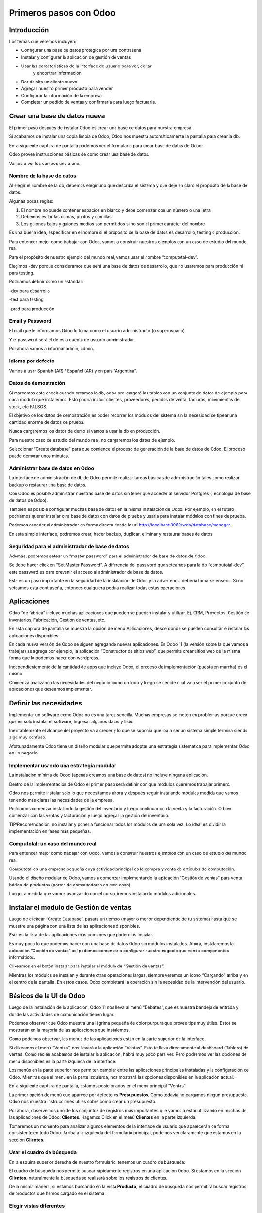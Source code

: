 Primeros pasos con Odoo
=======================

Introducción
------------

Los temas que veremos incluyen:

-  Configurar una base de datos protegida por una contraseña

-  Instalar y configurar la aplicación de gestión de ventas

-  Usar las caracteristicas de la interface de usuario para ver, editar
       y encontrar información

-  Dar de alta un cliente nuevo

-  Agregar nuestro primer producto para vender

-  Configurar la información de la empresa

-  Completar un pedido de ventas y confirmarla para luego facturarla.

Crear una base de datos nueva
-----------------------------

El primer paso después de instalar Odoo es crear una base de datos para
nuestra empresa.

Si acabamos de instalar una copia limpia de Odoo, Odoo nos muestra
automáticamente la pantalla para crear la db.

En la siguiente captura de pantalla podemos ver el formulario para crear
base de datos de Odoo:

|image0|

Odoo provee instrucciones básicas de como crear una base de datos.

Vamos a ver los campos uno a uno.

Nombre de la base de datos
~~~~~~~~~~~~~~~~~~~~~~~~~~

Al elegir el nombre de la db, debemos elegir uno que describa el sistema
y que deje en claro el propósito de la base de datos.

Algunas pocas reglas:

1. El nombre no puede contener espacios en blanco y debe comenzar con un
   número o una letra

2. Debemos evitar las comas, puntos y comillas

3. Los guiones bajos y guiones medios son permitidos si no son el primer
   carácter del nombre

Es una buena idea, especificar en el nombre si el propósito de la base
de datos es desarrollo, testing o producción.

Para entender mejor como trabajar con Odoo, vamos a construir nuestros
ejemplos con un caso de estudio del mundo real.

Para el propósito de nuestro ejemplo del mundo real, vamos usar el
nombre “computotal-dev”.

Elegimos -dev porque consideramos que será una base de datos de
desarrollo, que no usaremos para producción ni para testing.

Podriamos definir como un estándar:

-dev para desarrollo

-test para testing

-prod para producción

Email y Password
~~~~~~~~~~~~~~~~

El mail que le informamos Odoo lo toma como el usuario administrador (o
superusuario)

Y el password será el de esta cuenta de usuario administrador.

Por ahora vamos a informar admin, admin.

Idioma por defecto
~~~~~~~~~~~~~~~~~~

Vamos a usar Spanish (AR) / Español (AR) y en país “Argentina”.

Datos de demostración
~~~~~~~~~~~~~~~~~~~~~

Si marcamos este check cuando creamos la db, odoo pre-cargará las tablas
con un conjunto de datos de ejemplo para cada modulo que instalemos.
Esto podría incluir clientes, proveedores, pedidos de venta, facturas,
movimientos de stock, etc FALSOS.

El objetivo de los datos de demostración es poder recorrer los módulos
del sistema sin la necesidad de tipear una cantidad enorme de datos de
prueba.

Nunca cargaremos los datos de demo si vamos a usar la db en producción.

Para nuestro caso de estudio del mundo real, no cargaremos los datos de
ejemplo.

Seleccionar “Create database” para que comience el proceso de generación
de la base de datos de Odoo. El proceso puede demorar unos minutos.

Administrar base de datos en Odoo
~~~~~~~~~~~~~~~~~~~~~~~~~~~~~~~~~

La interface de administración de db de Odoo permite realizar tareas
básicas de administración tales como realizar backup o restaurar una
base de datos.

Con Odoo es posible administrar nuestras base de datos sin tener que
acceder al servidor Postgres (Tecnología de base de datos de Odoo).

También es posible configurar muchas base de datos en la misma
instalación de Odoo. Por ejemplo, en el futuro podríamos querer instalar
otra base de datos con datos de prueba y usarla para instalar módulos
con fines de prueba.

Podemos acceder al administrador en forma directa desde la url
http://localhost:8069/web/database/manager.

|image1|

En esta simple interface, podremos crear, hacer backup, duplicar,
eliminar y restaurar bases de datos.

Seguridad para el administrador de base de datos
~~~~~~~~~~~~~~~~~~~~~~~~~~~~~~~~~~~~~~~~~~~~~~~~

Además, podremos setear un “master password” para el administrador de
base de datos de Odoo.

Se debe hacer click en “Set Master Password”. A diferencia del password
que seteamos para la db “computotal-dev”, este password es para prevenir
el acceso al administrador de base de datos.

Este es un paso importante en la seguridad de la instalación de Odoo y
la advertencia debería tomarse enserio. Si no seteamos esta contraseña,
entonces cualquiera podría realizar todas estas operaciones.

Aplicaciones
------------

Odoo “de fabrica” incluye muchas aplicaciones que pueden se pueden
instalar y utilizar. Ej. CRM, Proyectos, Gestión de inventarios,
Fabricación, Gestión de ventas, etc.

En esta captura de pantalla se muestra la opción de menú Aplicaciones,
desde donde se pueden consultar e instalar las aplicaciones disponibles:

|image2|

En cada nueva versión de Odoo se siguen agregando nuevas aplicaciones.
En Odoo 11 (la versión sobre la que vamos a trabajar) se agrega por
ejemplo, la aplicación “Constructor de sitios web”, que permite crear
sitios web de la misma forma que lo podemos hacer con wordpress.

Independientemente de la cantidad de apps que incluye Odoo, el proceso
de implementación (puesta en marcha) es el mismo.

Comienza analizando las necesidades del negocio como un todo y luego se
decide cual va a ser el primer conjunto de aplicaciones que deseamos
implementar.

Definir las necesidades
-----------------------

Implementar un software como Odoo no es una tarea sencilla. Muchas
empresas se meten en problemas porque creen que es solo instalar el
software, ingresar algunos datos y listo.

Inevitablemente el alcance del proyecto va a crecer y lo que se suponía
que iba a ser un sistema simple termina siendo algo muy confuso.

Afortunadamente Odoo tiene un diseño modular que permite adoptar una
estrategia sistematica para implementar Odoo en un negocio.

Implementar usando una estrategia modular
~~~~~~~~~~~~~~~~~~~~~~~~~~~~~~~~~~~~~~~~~

La instalación mínima de Odoo (apenas creamos una base de datos) no
incluye ninguna aplicación.

Dentro de la implementación de Odoo el primer paso será definir con que
módulos queremos trabajar primero.

Odoo nos permite instalar solo lo que necesitamos ahora y después seguir
instalando módulos medida que vamos teniendo más claras las necesidades
de la empresa.

Podriamos comenzar instalando la gestión del inventario y luego
continuar con la venta y la facturación. O bien comenzar con las ventas
y facturación y luego agregar la gestión del inventario.

TIP/Recomendación: no instalar y poner a funcionar todos los módulos de
una sola vez. Lo ideal es dividir la implementación en fases más
pequeñas.

Computotal: un caso del mundo real
~~~~~~~~~~~~~~~~~~~~~~~~~~~~~~~~~~

Para entender mejor como trabajar con Odoo, vamos a construir nuestros
ejemplos con un caso de estudio del mundo real.

Computotal es una empresa pequeña cuya actividad principal es la compra
y venta de artículos de computación.

Usando el diseño modular de Odoo, vamos a comenzar implementando la
aplicación “Gestión de ventas” para venta básica de productos (partes de
computadoras en este caso).

Luego, a medida que vamos avanzando con el curso, iremos instalando
módulos adicionales.

Instalar el módulo de Gestión de ventas
---------------------------------------

Luego de clickear “Create Database”, pasará un tiempo (mayor o menor
dependiendo de tu sistema) hasta que se muestre una página con una lista
de las aplicaciones disponibles.

|image3|

Esta es la lista de las aplicaciones más comunes que podermos instalar.

Es muy poco lo que podemos hacer con una base de datos Odoo sin módulos
instalados. Ahora, instalaremos la aplicación “Gestión de ventas” así
podemos comenzar a configurar nuestro negocio que vende componentes
informáticos.

|image4|

Clikeamos en el botón instalar para instalar el módulo de “Gestión de
ventas”.

Mientras los módulos se instalan y durante otras operaciones largas,
siempre veremos un icono “Cargando” arriba y en el centro de la
pantalla. En estos casos, Odoo completará la operación sin la necesidad
de la intervención del usuario.

Básicos de la UI de Odoo
------------------------

Luego de la instalación de la aplicación, Odoo 11 nos lleva al menú
“Debates”, que es nuestra bandeja de entrada y donde las actividades de
comunicación tienen lugar.

Podemos observar que Odoo muestra una lágrima pequeña de color purpura
que provee tips muy útiles. Estos se mostrarán en la mayoría de las
aplicaciones que instalemos.

|image5|

Como podemos observar, los menus de las aplicaciones están en la parte
superior de la interface.

Si clikeamos el menú “Ventas”, nos llevará a la aplicación “Ventas”.
Esto te lleva directamente al dashboard (Tablero) de ventas. Como recien
acabamos de instalar la aplicación, habrá muy poco para ver. Pero
podremos ver las opciones de menú disponibles en la parte izquieda de la
interface.

Los menús en la parte superior nos permiten cambiar entre las
aplicaciones principales instaladas y la configuración de Odoo. Mientras
que el menu en la parte izquierda, nos mostrará las opciones disponibles
en la aplicación actual.

En la siguiente captura de pantalla, estamos posicionados en el menu
principal “Ventas”:

|image6|

La primer opción de menú que aparece por defecto es **Presupuestos**.
Como todavía no cargamos ningun presupuesto, Odoo nos muestra
instrucciones útiles sobre como crear un presupuesto.

Por ahora, observemos uno de los conjuntos de registros más importantes
que vamos a estar utilizando en muchas de las aplicaciones de Odoo:
**Clientes**. Hagamos Click en el menú **Clientes** en la parte
izquierda.

Tomaremos un momento para analizar algunos elementos de la interface de
usuario que aparecerán de forma consistente en todo Odoo. Arriba a la
izquierda del formulario principal, podemos ver claramente que estamos
en la sección **Clientes**.

Usar el cuadro de búsqueda
~~~~~~~~~~~~~~~~~~~~~~~~~~

En la esquina superior derecha de nuestro formulario, tenemos un cuadro
de búsqueda:

|image7|

El cuadro de búsqueda nos permite buscar rápidamente registros en una
aplicación Odoo. Si estamos en la sección **Clientes**, naturalmente la
búsqueda se realizará sobre los registros de clientes.

De la misma manera, si estamos buscando en la vista **Producto**, el
cuadro de búsqueda nos permitirá buscar registros de productos que hemos
cargado en el sistema.

Elegir vistas diferentes
~~~~~~~~~~~~~~~~~~~~~~~~

Odoo también ofrece una interface estandar para cambiar entre una *vista
Kanban* (Tarjetas) y una *vista lista*. En algunos formularios tendremos
opciones adicionales como la *vista gráfico*.

Podemos ver iconos de selección debajo del cuadro de búsqueda en la
esquina derecha del formulario:

|image8|

La vista seleccionada actualmente está resaltada con gris oscuro. Si
movemos el mouse sobre el icono, obtendremos un tooltip que nos muestra
la descripción de la vista.

Vamos a cargar registros para poder explorar mejor la inteface de Odoo.

Crear el primer cliente
-----------------------

Odoo nos muestra instrucciones útiles para comenzar a cargar nuestro
primer cliente. Hacemos Click en el botón Crear:

|image9|

Este es el formulario de **Clientes**. Haciendo click en Crear
generaremos un registro de cliente.

Computotal vende componentes de forma mayorista y minorista. En este
ejemplo, vamos a usar un cliente ficticio llamado *Armando Lio* que
desea comprar Mouse.

Odoo ofrece flexibilidad en la carga de información del cliente ya que
por defecto, la mayoría de los campos son no requeridos. Los campos en
púrpura, siempre serán requeridos.

En odoo 11, el único campo requerido para el cliente es el nombre. El
resto son opcionales. Más adelante, veremos como hacer que los campos
opcionales pasen a ser obligatorios.

En este ejemplo, hemos completado alguno de los campos básicos de
nuestro cliente ficticio, *Armando Lio*:

|image10|

El cliente es una empresa?
~~~~~~~~~~~~~~~~~~~~~~~~~~

Al principio del formulario está una selección para indicarle a Odoo si
el cliente es un individuo o una compañía. En nuestro ejemplo, estamos
simulando una compra minorista de un cliente que es una persona.

Si estamos haciendo una operación del tipo B2B (Negocio a Negocio),
entonces lo habitual será que el cliente sea una empresa.

Ingresar datos en un formulario
~~~~~~~~~~~~~~~~~~~~~~~~~~~~~~~

Interface consistente
^^^^^^^^^^^^^^^^^^^^^

Odoo utiliza una interface para el ingreso de datos que se mantiene
consistente en todo la aplicación. Una vez que aprendimos como ingresar
datos en un formulario, no deberíamos tener problemas ingresando datos
en los demás formularios de Odoo.

Campos obligatorios – Navegar entre campos
^^^^^^^^^^^^^^^^^^^^^^^^^^^^^^^^^^^^^^^^^^

Los campos obligatorios siempre estarán en púrpura. Si vemos campos en
púrpura, deberemos ingresar datos en ellos para que Odoo nos permitar
guardar el registro.

Para movernos entre los campos de un formulario podemos usar el mouse o
la tecla *Tab*. Con la combinación *Shift + Tab* podremos volver al
campo anterior. A diferencia de algunos sistemas, no podremos movernos
entre campos usando las teclas de flechas o el enter.

Listas de selección
'''''''''''''''''''

En muchos formularios encontraremos listas de selección que nos
permitiran elegir de una lista de elementos para llenar el campo.

Reducir resultados
''''''''''''''''''

Podemos usar el teclado para ingresar alguna parte del texto buscado y
así reducir los elementos que se muestran en la lista de selección.

Si seleccionamos primero el país (Ej. Argentina), la lista de provincias
solo mostrará las provincias correspondientes a ese país.

Odoo trae pre-cargado de fábrica muchos países con sus correspondientes
provincias. Argentina y sus provincias vienen pre-cargadas.

Debemos tener cuidado cuando estemos buscando palabras con asento porque
Odoo los tiene en cuenta para las búsquedas. Ej. para buscar la
provincia “Río Negro”, ingresamos “Rio” debemos agregar el acento a la i
ya que la esa palabra esta cargada con asento en Odoo.

Minimizar uso del Mouse
'''''''''''''''''''''''

Podemos movernos entre los elementos de la lista usando las teclas de
flechas y tabular para seleccionar el elemento que queremos cargar. Esto
nos permite ingresar datos en los formularios de Odoo minimizando el uso
del mouse.

Buscar más – Crear y Editar
'''''''''''''''''''''''''''

Muchas listas de selección tienen dos opciones al final que nos
permitiran usar opciones de búsqueda adicionales o crear un elemento
nuevo que no está en la lista.

|image11|

En este ejemplo podemos ver la lista de provincias con la opcion de
buscar más o de crear una provincia nueva para el caso de que no se
encuentre cargada.

Idioma
^^^^^^

Odoo da la posibilidad de trabajar con clientes que hablan una variedad
de idiomas. En nuestro ejemplo vamos a dejar el que Odoo nos propone por
defecto: Español. Pero en el caso de que estemos trabajando con un
cliente que prefiera sus documentos en otro idioma, podemos espeficar
ese idioma y Odoo se encargará de gestionar la traducción necesaria.

Notas Internas
^^^^^^^^^^^^^^

Esta sección permite ingresar cualquier información adicional que se
desee mantener del cliente.

Pestaña “Ventas y Compras”
~~~~~~~~~~~~~~~~~~~~~~~~~~

La parte inferior de la pantalla de clientes está divida en una serie de
pestañas que ayudan a organizar la información.

En la pestaña Ventas y Compras, podemos ver opciones tales como el
vendedor u otras opciones relacionadas con las ventas.

|image12|

Es Cliente / Es Proveedor
^^^^^^^^^^^^^^^^^^^^^^^^^

Odoo guarda todos los individuos en la misma tabla, independientemente
de si se trata de un cliente o un proveedor. El hecho de que el campo
“Es cliente” esté tildado, le indicará a Odoo que el registro se trata
de un cliente.

Debemos tildar este campo para que Odoo reconozca a Armando Lio como un
cliente.

El campo Es proveedor nos permite indicar que se trata de un proveedor.
Una empresa (o persona) podrá ser cliente y proveedor al mismo tiempo.

Vendedor
^^^^^^^^

Nos permite indicar cual será el vendedor asignado a este cliente.
Aunque no es obligatorio, por lo general se informa cuando estamos
integrando nuestro sistema de gestión de ventas con el módulo de CRM.
Usaremos este campo cuando estudiemos el CRM de Odoo, por ahora lo
dejaremos en blanco.

Referencia interna
^^^^^^^^^^^^^^^^^^

Por lo general, cuando implementamos Odoo, la empresa ya posee un
sistema de numeración para los clientes. El campo Referencia interna, es
perfecto para completar con el número de cliente que ya tiene asignado.
De otra manera, podemos dejar el campo en blanco o usarlo para otro
propósito. En nuestro ejemplo, lo dejaremos en blanco.

Pestaña “Facturación”
~~~~~~~~~~~~~~~~~~~~~

La pestaña de Facturación (antes llamada Contabilidad) nos permite
indicar información de condiciones de venta, compra e información
fiscal.

|image13|

Plazo de pago de cliente
^^^^^^^^^^^^^^^^^^^^^^^^

Es muy comun que en muchos negocios clientes diferentes tengan
diferentes plazos de pago. Quizás, para clientes con mucha antigüedad
podríamos extender el plazo a 30 o 60 días para pagar sus facturas. Y
para clientes nuevos, podríamos exigir el pago de contado.

Odoo permite configurar plazos de pagos adicionales dependiendo de
nuestras necesidades. Los plazos de pago que incluye por defecto son:

-  Pago inmediato

-  15 días

-  30 días

Para nuestro ejemplo, dejaremos con plazo 15 días.

Plazo de pago de proveedor
^^^^^^^^^^^^^^^^^^^^^^^^^^

Similar al plazo del cliente, este campo indicará el plazo de pago con
el proveedor. Como una empresa puede ser cliente y proveedor al mismo
tiempo, tenemos las condiciones separadas para cada uno.

Posicion fiscal
^^^^^^^^^^^^^^^

Hace referencia a la situación ante los impuestos. Este tema lo veremos
más en detalle cuando estudiemos la localización argentina de Odoo
(adaptación de Odoo a la legislación Argentina).

Botones Inteligentes (Smart Buttons)
~~~~~~~~~~~~~~~~~~~~~~~~~~~~~~~~~~~~

Los botones en la parte superior derecha de los formularios de Odoo se
llaman **Botones inteligentes**.

|image14|

Son de mucha utilidad ya que muestran información relacionada en forma
resumida/totalizada y permiten navegar hacia otros formularios si
queremos obtener información más detallada.

Carga de productos
------------------

Ahora que ya tenemos un cliente, es el momento de ingresar un producto
para poder venderle. En nuestro ejemplo, vamos a cargar un mouse
inalámbrico.

Hagamos clic en el menu **Productos** de la izquierda:

|image15|

Crear productos
~~~~~~~~~~~~~~~

Iniciamos la creación de un producto haciendo click en el botón Crear.

La siguiente captura de pantalla es de la pestaña de **Información
general** del formulario de productos, que usaremos para ingresar un
registro de producto en Odoo:

|image16|

Nombre del producto
^^^^^^^^^^^^^^^^^^^

Es lo que se mostrará en las pedidos de venta, facturas y en todas las
demás pantallas que se refieran a un producto específico. En nuestro
ejemplo, estamos vendiendo un “\ *mouse inalambrico genius”*.

Puede ser vendido
^^^^^^^^^^^^^^^^^

Similar a la marca de activo de un cliente, podemos marcar productos
para que no se muestren en la lista de productos de venta desmarcando
este tilde. En nuestro ejemplo, queremos poder vender este producto a
“Armando Lio” entonces la dejaremos marcada.

Puede ser comprado
^^^^^^^^^^^^^^^^^^

Aunque todavía no instalamos la aplicación de compras, Odoo nos permite
especificar si un producto puede ser comprado. Aceptaremos la opción por
defecto, entonces además de poder vender este producto también lo
podremos comprar.

Esto jugará una función importante cuando lleguemos al módulo en el que
estudiemos la aplicación de compras de Odoo.

Tipo de producto
^^^^^^^^^^^^^^^^

Es la primer opción dentro de la pestaña de información general de la
pantalla de productos.

Hay disponibles dos tipos de producto:

-  Consumible

-  Servicio

La explicación de estos tipos la veremos en detalle más adelante. Por
ahora, vamos a quedarnos con que la diferencia entre ellos es que los
Consumibles son productos reales que deben ser comprados (Ej. Mouse) y
los servicios no (Ej. limpieza de impresora).

Referencia interna
^^^^^^^^^^^^^^^^^^

En la mayoría de las pantallas de Odoo se usa el campo Nombre de
producto y la descripción cuando muestra información de productos.

Es muy habitual que la empresa ya tenga un sistema de codificación para
sus productos. El campo Referencia Interna es útil para informar estos
códigos alternativos en los productos.

En nuestro ejemplo vamos a dejar el campo referencia interna en blanco.

Precio de venta
^^^^^^^^^^^^^^^

En este campo informamos el precio de venta que se mostrará luego en el
pedido de ventas.

En nuestro ejemplo, le vamos a informar al “Mouse Inalambrico Genius” un
precio de venta de $ 500.-

Precio de costo
^^^^^^^^^^^^^^^

En este campo informamos el precio de costo. Puede ser usado para
calcular los margenes de ganancia.

Pestaña “Ventas”
~~~~~~~~~~~~~~~~

Cuando se instala la aplicación de Gestión de ventas, se crea una
pestaña “Ventas” en el formulario del producto. Pero por defecto, esta
pestaña esta completamente vacía. Luego, a medida que vamos instalando
más aplicaciones y haciendo cambios en las configuraciones, esta página
se irá llenando con información apropiada.

Esto es algo muy común en Odoo. Por eso, a medida que configuramos
nuestras aplicaciones, tenemos que asegurarnos de volver a otros
formularios ya que es muy probable que tengamos más opciones para
configurar.

Pestaña “Facturación”
~~~~~~~~~~~~~~~~~~~~~

Odoo completa los campos Impuestos de cliente y de proveedor con valores
por defecto. Esto es, Odoo sugiere estos valores y si el usuario no los
cambia, los campos mantendrán esta información.

Los valores de impuestos varían según el producto del que se trate. En
argentina, por ejemplo, la mayoría de los productos llevan un IVA
(Impuesto al valor agregado) de 21%. Pero los productos tecnologicos (la
mayoría, no todos) llevan un IVA de 10,5 %.

La siguiente captura de pantalla muestra la pestaña de Facturación del
formulario de productos:

|image17|

Podemos observar que Odoo nos permite informar múltiples impuestos para
el mismo producto. Más adelante veremos un ejemplo donde se utiliza esta
posibilidad.

Política de facturación
^^^^^^^^^^^^^^^^^^^^^^^

Por defecto, Odoo configura la facturación para que los items de las
lineas de la factura sean creados basados en la cantidad que se indica
en el pedido de ventas. Esto significa que se le realizará la factura al
cliente aunque todavía no se le haya entregado ninguno de los productos.

La otra opción es que se le facture al cliente sobre los productos
entregados. Entonces, si existen productos en el pedido de ventas que
todavía no fueron entregados, no se le realizará la factura al cliente
por esos productos.

Pestaña “Notas”
~~~~~~~~~~~~~~~

Esta sección permite ingresar cualquier información adicional que se
desee mantener del producto.

Guardar el registro del producto
~~~~~~~~~~~~~~~~~~~~~~~~~~~~~~~~

Si hacemos clic en el botón guardar se almacena el registro del producto
en Odoo. Si elegimos Descartar, recibiremos una advertencia de que
perderemos los cambios realizados.

Configurar la información de la empresa
---------------------------------------

Ya cargamos un cliente y un producto. Sin embargo, antes de poder cargar
un pedido de ventas, todavía tenemos trabajo que hacer configurando
nuestra empresa (Compañía).

Actualmente Odoo ni siquiera sabe el nombre de nuestra empresa y por
defecto ha usado **My Company** como nombre.

Podemos encontrar la información de la empresa eligiendo la opción
Ajustes del menú principal y luego el botón configurar del acceso que se
encuentra en el tablero de Ajustes.

|image18|

Otra forma de acceder al mismo formulario es siguiendo el siguiente
camino: Ajustes (del menú principal) / Usuarios y Compañías / Compañias.

La siguiente captura de pantalla muestra el formulario de información de
la empresa con información para nuestro caso de estudio:

|image19|

Aquí hemos informado el nombre de la empresa, la dirección completa, el
lema, sitio web y el email.

La **moneda** se informó por defecto en pesos Argentinos (ARS) ya que
cuando configuramos la base de datos indicamos como país Argentina.

También podemos asignar un **logo** haciendo clic en el icono con la
camarita de fotos (Arriba a la izquierda).

Guardar la información de la empresa
~~~~~~~~~~~~~~~~~~~~~~~~~~~~~~~~~~~~

Hacemos clic en guardar para actualizar la información de la empresa y
ya quedamos listos para cargar nuestro primer pedido.

Crear el primer pedido
----------------------

Por fin tenemos todo listo para comenzar a vender nuestros productos.

Para acceder a la pantalla de pedidos, seleccionamos “Ventas” del menú
principal y luego pedidos del submenú de la izquierda.

En la siguiente captura de pantalla se muestran los pedidos existentes y
le permite a los usuarios crear un nuevo pedido:

|image20|

Hacemos clic en el botón crear para crear un nuevo pedido. Todo nuevo
pedido inicia como un presupuesto y permanece así hasta que confirmamos
la venta. Solo después de confirmar el presupuesto, se podrá hacer
referencia a la venta como un pedido.

La siguiente captura de pantalla muestra un formulario de pedido con el
cursor en el campo **Cliente**:

|image21|

Seleccionar el cliente
~~~~~~~~~~~~~~~~~~~~~~

Cuando creamos un pedido nuevo, Odoo nos va a pedir que primero le
indiquemos el cliente desde la lista desplegable. A medida que
agreguemos más clientes, tendremos la opción de buscar y localizar
clientes para los pedidos.

Por ahora, elegiremos el cliente que cargamos anteriormente en este
mismo capítulo.

TIP: a diferencia de versiones anteriores de Odoo, ahora podemos
comenzar a cargar renglones de pedido antes de haber informado el
cliente para el pedido.

Fecha de caducidad
~~~~~~~~~~~~~~~~~~

Por defecto no se indica nada en la fecha de caducidad del pedido. Sin
embargo, si queremos indicar una fecha a partir de la cuál el pedido no
tendrá validez, lo podemos hacer aquí:

|image22|

Funcionamiento de los campos fecha en Odoo
^^^^^^^^^^^^^^^^^^^^^^^^^^^^^^^^^^^^^^^^^^

En el calendario desplegable se marca con un triangulito en la esquina
inferior derecha el día actual. Salvo que la fecha actual este
seleccionada porque en ese caso el día se marca con una figura redonda.

Si seleccionamos el mes (arriba al centro del calendario), nos llevará
al desplegable de meses. Que nos permitirá navegar entre los meses de
una forma más ágil:

|image23|

Y si luego seleccionamos el año (arriba al centro), nos mostrará el
desplegable de años para elegir el año de una forma más rápida.

|image24|

También podremos posicionarnos en el campo, borrar el contenido (tecla
backspace) y tipear nosotros mismos la fecha. Siempre respetando el
formato de fecha configurado (en este caso dd/mm/aaaa).

Plazo de pago
~~~~~~~~~~~~~

Odoo automáticamente carga los plazos de pago del cliente que
seleccionamos. Pero en el pedido siempre tendremos la opción de cambiar
el plazo para un pedido específico.

Lineas del pedido
~~~~~~~~~~~~~~~~~

Ahora ya estamos listos para comenzar a especificar el producto que
queremos vender.

Seleccionamos “Añadir un elemento” en el área de lineas del pedido para
agregar una linea a la grilla.

El primer campo será el producto. Elijamos “Mouse inalamb. Genius” de la
lista desplegable. Los demás campos de la linea de pedido se completarán
automáticamente y se verán de esta forma:

|image25|

Producto
^^^^^^^^

Cada linea de pedido comienza seleccionando un producto. Podemos agregar
productos en el mismo momento que agregamos un pedido seleccionando la
opción Crear y editar… del final de la lista.

Cuando la lista tenga más productos, se podrá usar la ventana de
busqueda de productos que se invoca con la opción Buscar más.

Despues de seleccionar el producto, Odoo carga la información de precios
e impuestos.

Descripcion
^^^^^^^^^^^

Odoo toma la descripción del registro del producto para completar el
campo Descripción en la linea del pedido. Es posible cambiar esa
descripción para un pedido específico.

Para nuestro ejemplo lo dejaremos así.

Cantidad pedida
^^^^^^^^^^^^^^^

La cantidad pedida será 1 por defecto. Obviamente podremos cambiar esta
cantidad a la cantidad de unidades que hemos vendido.

Para nuestro ejemplo dejaremos la cantidad de 1.

Precio Unitario
^^^^^^^^^^^^^^^

Odoo trae el precio de venta desde el registro del producto para cargar
el precio unitario en la linea del pedido. También es posible
sobreescribir este valor.

En nuestro ejemplo dejaremos el precio unitario en $ 500.-

TIP: se debe tener cuidado cuando se cambien precios en la linea del
pedido. Es posible que si se vuelve atrás hacia el campo Producto, el
precio unitario se cambie nuevamente al valor que tiene indicado en el
registro del producto.

La recomendación es que si se está cambiando precios en las lineas de
pedidos, se debe controlar dos veces los precios unitarios, antes de
confirmar el pedido.

Impuestos
^^^^^^^^^

Odoo soporta impuestos por cada linea de pedido. Automáticamente traerá
el 10,5% de IVA indicado para el registro del producto. Impuestos
adicionales pueden ser agregados o quitados de la linea.

Para nuestro ejemplo dejaremos el impuesto de 10,5% de IVA.

Subtotal
^^^^^^^^

El subtotal se calcula automáticamente como la multiplicación del precio
unitario por la cantidad.

Procederemos a guardar un pedido como un presupuesto.

Workflow de un pedido
~~~~~~~~~~~~~~~~~~~~~

El workflow habitual de un pedido es: Presupuesto -> Presupuesto Enviado
-> Pedido de ventas

Aunque comenzamos ingresando un pedido, el estado actual del pedido es
Presupuesto. Odoo 11 muestra el estado actual de las transacciones en la
esquina superior derecha del formulario.

|image26|

Este indicador hace muy fácil visualizar el estado actual de una
transacción atravez del workflow de Odoo. En este ejemplo, podemos ver
que el estado actual es “Presupuesto”.

También podemos observar que el presupuesto normalmente debe ser enviado
antes de que el pedido pueda considerarse realizado.

Las acciones disponibles que podemos tomar sobre este presupuesto se
muestran en la esquina superior izquierda del formulario.

La siguiente captura de pantalla muestra las acciones disponibles para
un presupuesto de Odoo:

|image27|

Enviar por correo electrónico
^^^^^^^^^^^^^^^^^^^^^^^^^^^^^

Seleccionado esta opción, le podremos enviar una copia del presupuesto
al mail informado en el registro del cliente. Configurar la opción de
envío de mail es una tema de un próximo capítulo.

Imprimir
^^^^^^^^

Seleccionando esta opción podremos imprimir una copia del presupuesto en
un archivo pdf.

Confirmar la venta
^^^^^^^^^^^^^^^^^^

El botón “Confirmar venta” convierte el presupuesto en un pedido de
venta y empuja la transacción hacia adelante en el workflow de ventas.

Cancelar
^^^^^^^^

Seleccionando esta opcion se nos consultará si queremos cancelar el
presupuesto. El presupuesto no será eliminado y todavía podrá ser
consultado. La cancelación de un presupuesto finaliza el workflow del
pedido de ventas y el presupuesto solo se mantendrá en el sistema con
fines de archivo.

Para continuar con nuestro ejemplo, hagamos clic en el botón “Confirmar”
para convertir el presupuesto en un pedido. Veremos que el estado del
pedido cambia de Presupuesto a Pedido de ventas.

|image28|

Facturar la venta
-----------------

Dependiendo del workflow del negocio, un montón de cosas pueden pasar
después de que confirmamos un pedido de ventas. En empresas de
manufactura (fabricación), podríamos necesitar comprar la materia prima
y crear una orden de fabricación del producto final antes de que podamos
facturar al cliente.

En nuestro ejemplo vamos a avanzar y a facturar al cliente por el pedido
del “Mouse inalamb. Genius”. Seleccionemos “Crear Factura” para generar
una factura a partir del pedido de ventas.

Se muestra un asistente de facturación de pedidos de venta para guiarnos
atravez del proceso de creación.

La siguiente captura de pantalla muestra el asistente de facturación de
pedidos:

|image29|

Que queremos facturar?
~~~~~~~~~~~~~~~~~~~~~~

Odoo provee una variedad de opciones para facturar el pedido completo o
facturar basado en otros métodos.

Las ópciones disponibles son:

Lineas a facturar (Deducir pagos anticipados)
^^^^^^^^^^^^^^^^^^^^^^^^^^^^^^^^^^^^^^^^^^^^^

Con esta opción podemos facturar por linea de pedido y descontar algún
pago anticipado que nos hayan realizado.

Lineas de factura
^^^^^^^^^^^^^^^^^

Igual que la opción anterior pero no se tendrán en cuenta los pagos
anticipados.

Pago anticipado (porcentaje)
^^^^^^^^^^^^^^^^^^^^^^^^^^^^

Nos permite facturar un pago anticipado como un porcentaje que nos este
realizando el cliente.

Pago anticipado (cantidad fija)
^^^^^^^^^^^^^^^^^^^^^^^^^^^^^^^

Idéntico que el anterior pero en vez de un porcentaje el pago será por
una cantidad fija.

Crear la factura
~~~~~~~~~~~~~~~~

Para nuestro ejemplo usaremos la opción por defecto. Como no tenemos
pagos anticipados, Odoo procesará el pedido como si hubiesemos elegido
la primera opción “Lineas de factura”.

Seleccionar la opción “Crear y ver facturas” para generar la factura. La
factura se crea en el estado “Borrador”. Seleccionamos “Validar” para
confirmar la factura.

Si haz seguido todos los pasos y todo funcionó como debería, entonces
deberías ver una factura similar a esta:

|image30|

Breadcrumb
^^^^^^^^^^

A esta altura vale la pena observar una caracteristica de la interface
de Odoo llamada “breadcrumb” (se traduce “migas de pan”). Estos links,
que aparecen en la vista de formulario justo debajo del menú principal,
nos permiten recorrer el camino hacia atrás desde la factura al pedido
del cual deriva

|image31|

El uso de estos links es el metodo preferido para navegar hacia las
pantallas anteriores antes de usar el botón de Retroceder del navegador.

Resumen
-------

En este capítulo, comenzamos creando una base de datos de Odoo. Luego
instalamos el módulo de “Gestión de ventas” y creamos nuestro primer
cliente.

Con nuestro cliente creado, cambiamos nuestra atención a la
configuración de un producto en Odoo e ingresamos la información básica
de nuestra empresa.

Luego, creamos un presupuesto y seguimos el workflow completo hacia
confirmar el pedido de ventas y generar la factura.

En el próximo capítulo, analizaremos nuestra estrategia de ventas y que
es lo que queremos alcanzar utilizando el CRM de Odoo.

.. |image0| image:: ./media/image1.png
   :width: 5.10897in
   :height: 4.47576in
.. |image1| image:: ./media/image2.png
   :width: 4.91667in
   :height: 2.51268in
.. |image2| image:: ./media/image3.png
   :width: 5.90556in
   :height: 4.07778in
.. |image3| image:: ./media/image4.png
   :width: 5.90556in
   :height: 3.70764in
.. |image4| image:: ./media/image5.png
   :width: 4.14583in
   :height: 1.41667in
.. |image5| image:: ./media/image6.png
   :width: 5.90556in
   :height: 2.74444in
.. |image6| image:: ./media/image7.png
   :width: 5.90556in
   :height: 3.93681in
.. |image7| image:: ./media/image8.png
   :width: 3.91667in
   :height: 0.47917in
.. |image8| image:: ./media/image9.png
   :width: 5.90556in
   :height: 3.86458in
.. |image9| image:: ./media/image10.png
   :width: 5.90556in
   :height: 3.86458in
.. |image10| image:: ./media/image11.png
   :width: 5.90556in
   :height: 4.57083in
.. |image11| image:: ./media/image12.png
   :width: 4.89102in
   :height: 3.18518in
.. |image12| image:: ./media/image13.png
   :width: 5.90556in
   :height: 1.97847in
.. |image13| image:: ./media/image14.png
   :width: 5.90556in
   :height: 1.74167in
.. |image14| image:: ./media/image15.png
   :width: 5.90556in
   :height: 2.39444in
.. |image15| image:: ./media/image16.png
   :width: 5.90556in
   :height: 3.65694in
.. |image16| image:: ./media/image17.png
   :width: 5.90556in
   :height: 3.61875in
.. |image17| image:: ./media/image18.png
   :width: 5.90556in
   :height: 2.57431in
.. |image18| image:: ./media/image19.png
   :width: 3.16667in
   :height: 2.00660in
.. |image19| image:: ./media/image20.png
   :width: 5.90556in
   :height: 3.59861in
.. |image20| image:: ./media/image21.png
   :width: 5.90556in
   :height: 4.05139in
.. |image21| image:: ./media/image22.png
   :width: 5.90556in
   :height: 4.50139in
.. |image22| image:: ./media/image23.png
   :width: 3.60256in
   :height: 2.67883in
.. |image23| image:: ./media/image24.png
   :width: 3.58333in
   :height: 2.68257in
.. |image24| image:: ./media/image25.png
   :width: 3.46795in
   :height: 2.79128in
.. |image25| image:: ./media/image26.png
   :width: 5.90556in
   :height: 1.29306in
.. |image26| image:: ./media/image27.png
   :width: 4.20513in
   :height: 0.48554in
.. |image27| image:: ./media/image28.png
   :width: 4.58974in
   :height: 0.48447in
.. |image28| image:: ./media/image29.png
   :width: 4.44872in
   :height: 0.49329in
.. |image29| image:: ./media/image30.png
   :width: 5.90556in
   :height: 3.01181in
.. |image30| image:: ./media/image31.png
   :width: 5.90556in
   :height: 4.67917in
.. |image31| image:: ./media/image32.png
   :width: 5.90556in
   :height: 1.14514in
